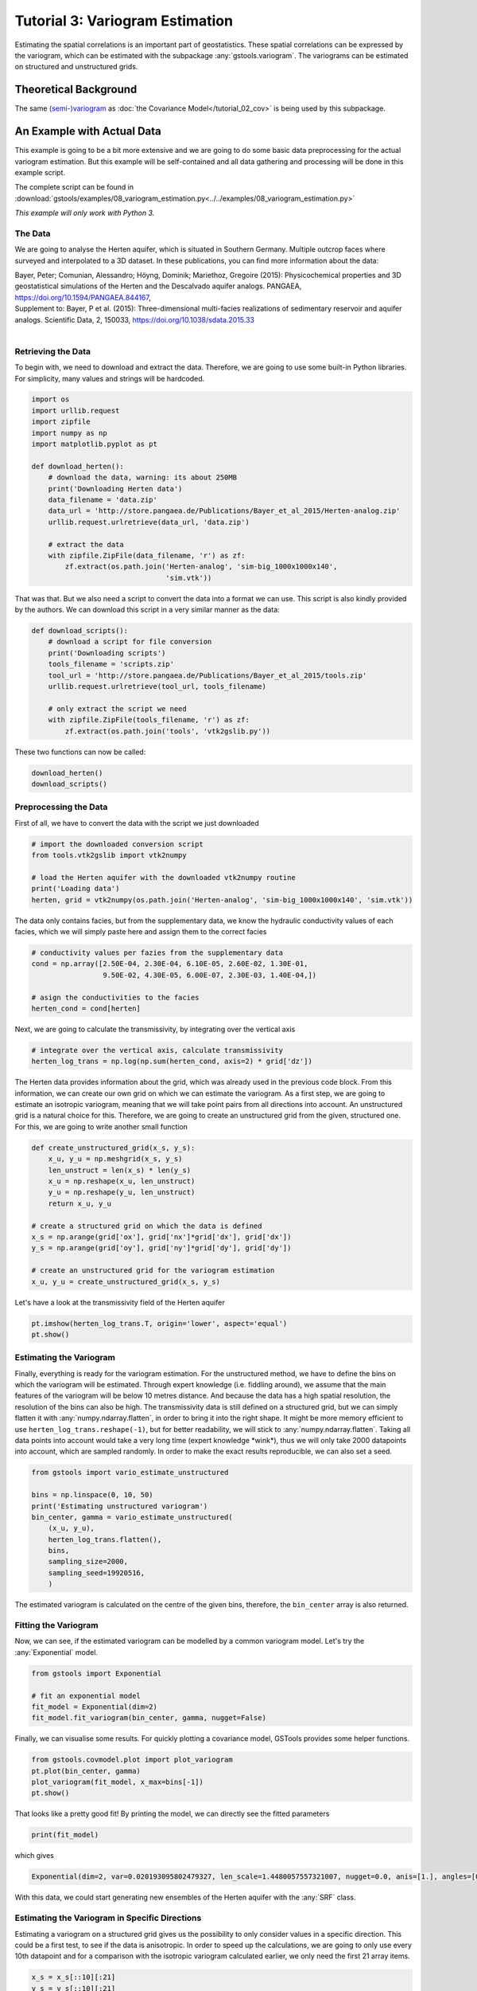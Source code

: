 Tutorial 3: Variogram Estimation
================================

Estimating the spatial correlations is an important part of geostatistics.
These spatial correlations can be expressed by the variogram, which can be
estimated with the subpackage :any:`gstools.variogram`. The variograms can be
estimated on structured and unstructured grids.

Theoretical Background
----------------------

The same `(semi-)variogram <https://en.wikipedia.org/wiki/Variogram#Semivariogram>`_ as
:doc:`the Covariance Model</tutorial_02_cov>` is being used
by this subpackage.

An Example with Actual Data
---------------------------

This example is going to be a bit more extensive and we are going to do some
basic data preprocessing for the actual variogram estimation. But this example
will be self-contained and all data gathering and processing will be done in
this example script.

The complete script can be found in :download:`gstools/examples/08_variogram_estimation.py<../../examples/08_variogram_estimation.py>`

*This example will only work with Python 3.*

The Data
^^^^^^^^

We are going to analyse the Herten aquifer, which is situated in Southern
Germany. Multiple outcrop faces where surveyed and interpolated to a 3D
dataset. In these publications, you can find more information about the data:

| Bayer, Peter; Comunian, Alessandro; Höyng, Dominik; Mariethoz, Gregoire (2015): Physicochemical properties and 3D geostatistical simulations of the Herten and the Descalvado aquifer analogs. PANGAEA, https://doi.org/10.1594/PANGAEA.844167,
| Supplement to: Bayer, P et al. (2015): Three-dimensional multi-facies realizations of sedimentary reservoir and aquifer analogs. Scientific Data, 2, 150033, https://doi.org/10.1038/sdata.2015.33
|

Retrieving the Data
^^^^^^^^^^^^^^^^^^^

To begin with, we need to download and extract the data. Therefore, we are
going to use some built-in Python libraries. For simplicity, many values and
strings will be hardcoded.

.. code-block:: python

    import os
    import urllib.request
    import zipfile
    import numpy as np
    import matplotlib.pyplot as pt

    def download_herten():
        # download the data, warning: its about 250MB
        print('Downloading Herten data')
        data_filename = 'data.zip'
        data_url = 'http://store.pangaea.de/Publications/Bayer_et_al_2015/Herten-analog.zip'
        urllib.request.urlretrieve(data_url, 'data.zip')

        # extract the data
        with zipfile.ZipFile(data_filename, 'r') as zf:
            zf.extract(os.path.join('Herten-analog', 'sim-big_1000x1000x140',
                                    'sim.vtk'))

That was that. But we also need a script to convert the data into a format we
can use. This script is also kindly provided by the authors. We can download
this script in a very similar manner as the data:

.. code-block:: python

    def download_scripts():
        # download a script for file conversion
        print('Downloading scripts')
        tools_filename = 'scripts.zip'
        tool_url = 'http://store.pangaea.de/Publications/Bayer_et_al_2015/tools.zip'
        urllib.request.urlretrieve(tool_url, tools_filename)

        # only extract the script we need
        with zipfile.ZipFile(tools_filename, 'r') as zf:
            zf.extract(os.path.join('tools', 'vtk2gslib.py'))

These two functions can now be called:

.. code-block:: python

    download_herten()
    download_scripts()


Preprocessing the Data
^^^^^^^^^^^^^^^^^^^^^^

First of all, we have to convert the data with the script we just downloaded

.. code-block:: python

    # import the downloaded conversion script
    from tools.vtk2gslib import vtk2numpy

    # load the Herten aquifer with the downloaded vtk2numpy routine
    print('Loading data')
    herten, grid = vtk2numpy(os.path.join('Herten-analog', 'sim-big_1000x1000x140', 'sim.vtk'))

The data only contains facies, but from the supplementary data, we know the
hydraulic conductivity values of each facies, which we will simply paste here
and assign them to the correct facies

.. code-block:: python

    # conductivity values per fazies from the supplementary data
    cond = np.array([2.50E-04, 2.30E-04, 6.10E-05, 2.60E-02, 1.30E-01,
                     9.50E-02, 4.30E-05, 6.00E-07, 2.30E-03, 1.40E-04,])

    # asign the conductivities to the facies
    herten_cond = cond[herten]

Next, we are going to calculate the transmissivity, by integrating over the
vertical axis

.. code-block:: python

    # integrate over the vertical axis, calculate transmissivity
    herten_log_trans = np.log(np.sum(herten_cond, axis=2) * grid['dz'])

The Herten data provides information about the grid, which was already used in
the previous code block. From this information, we can create our own grid on
which we can estimate the variogram. As a first step, we are going to estimate
an isotropic variogram, meaning that we will take point pairs from all
directions into account. An unstructured grid is a natural choice for this.
Therefore, we are going to create an unstructured grid from the given,
structured one. For this, we are going to write another small function

.. code-block:: python

    def create_unstructured_grid(x_s, y_s):
        x_u, y_u = np.meshgrid(x_s, y_s)
        len_unstruct = len(x_s) * len(y_s)
        x_u = np.reshape(x_u, len_unstruct)
        y_u = np.reshape(y_u, len_unstruct)
        return x_u, y_u

    # create a structured grid on which the data is defined
    x_s = np.arange(grid['ox'], grid['nx']*grid['dx'], grid['dx'])
    y_s = np.arange(grid['oy'], grid['ny']*grid['dy'], grid['dy'])

    # create an unstructured grid for the variogram estimation
    x_u, y_u = create_unstructured_grid(x_s, y_s)

Let's have a look at the transmissivity field of the Herten aquifer

.. code-block:: python

    pt.imshow(herten_log_trans.T, origin='lower', aspect='equal')
    pt.show()

.. image:: pics/vario_tut_herten.png
   :width: 600px
   :align: center


Estimating the Variogram
^^^^^^^^^^^^^^^^^^^^^^^^

Finally, everything is ready for the variogram estimation. For the unstructured
method, we have to define the bins on which the variogram will be estimated.
Through expert knowledge (i.e. fiddling around), we assume that the main
features of the variogram will be below 10 metres distance. And because the
data has a high spatial resolution, the resolution of the bins can also be
high. The transmissivity data is still defined on a structured grid, but we can
simply flatten it with :any:`numpy.ndarray.flatten`, in order to bring it into
the right shape. It might be more memory efficient to use
``herten_log_trans.reshape(-1)``, but for better readability, we will stick to
:any:`numpy.ndarray.flatten`. Taking all data points into account would take a
very long time (expert knowledge \*wink\*), thus we will only take 2000 datapoints into account, which are sampled randomly. In order to make the exact
results reproducible, we can also set a seed.

.. code-block:: python

    from gstools import vario_estimate_unstructured

    bins = np.linspace(0, 10, 50)
    print('Estimating unstructured variogram')
    bin_center, gamma = vario_estimate_unstructured(
        (x_u, y_u),
        herten_log_trans.flatten(),
        bins,
        sampling_size=2000,
        sampling_seed=19920516,
        )

The estimated variogram is calculated on the centre of the given bins,
therefore, the ``bin_center`` array is also returned.

Fitting the Variogram
^^^^^^^^^^^^^^^^^^^^^

Now, we can see, if the estimated variogram can be modelled by a common
variogram model. Let's try the :any:`Exponential` model.

.. code-block:: python

    from gstools import Exponential

    # fit an exponential model
    fit_model = Exponential(dim=2)
    fit_model.fit_variogram(bin_center, gamma, nugget=False)

Finally, we can visualise some results. For quickly plotting a covariance
model, GSTools provides some helper functions.

.. code-block:: python

    from gstools.covmodel.plot import plot_variogram
    pt.plot(bin_center, gamma)
    plot_variogram(fit_model, x_max=bins[-1])
    pt.show()

.. image:: pics/vario_tut_fit_exp.png
   :width: 400px
   :align: center

That looks like a pretty good fit! By printing the model, we can directly see
the fitted parameters

.. code-block:: python

    print(fit_model)

which gives

.. code-block:: python

    Exponential(dim=2, var=0.020193095802479327, len_scale=1.4480057557321007, nugget=0.0, anis=[1.], angles=[0.])

With this data, we could start generating new ensembles of the Herten aquifer
with the :any:`SRF` class.

Estimating the Variogram in Specific Directions
^^^^^^^^^^^^^^^^^^^^^^^^^^^^^^^^^^^^^^^^^^^^^^^

Estimating a variogram on a structured grid gives us the possibility to only
consider values in a specific direction. This could be a first test, to see if
the data is anisotropic.
In order to speed up the calculations, we are going to only use every 10th datapoint and for a comparison with the isotropic variogram calculated earlier, we
only need the first 21 array items.

.. code-block:: python

    x_s = x_s[::10][:21]
    y_s = y_s[::10][:21]
    herten_trans_log = herten_log_trans[::10,::10]

With this much smaller data set, we can immediately estimate the variogram in
the x- and y-axis

.. code-block:: python

    from gstools import vario_estimate_structured
    print('Estimating structured variograms')
    gamma_x = vario_estimate_structured(herten_trans_log, direction='x')[:21]
    gamma_y = vario_estimate_structured(herten_trans_log, direction='y')[:21]

With these two estimated variograms, we can start fitting :any:`Exponential`
covariance models

.. code-block:: python

    fit_model_x = Exponential(dim=2)
    fit_model_x.fit_variogram(x_s, gamma_x, nugget=False)
    fit_model_y = Exponential(dim=2)
    fit_model_y.fit_variogram(y_s, gamma_y, nugget=False)

Now, the isotropic variogram and the two variograms in x- and y-direction can
be plotted together with their respective models, which will be plotted with
dashed lines.

.. code-block:: python

    line, = pt.plot(bin_center, gamma, label='estimated variogram (isotropic)')
    pt.plot(bin_center, fit_model.variogram(bin_center), color=line.get_color(),
            linestyle='--', label='exp. variogram (isotropic)')

    line, = pt.plot(x_s, gamma_x, label='estimated variogram in x-dir')
    pt.plot(x_s, fit_model_x.variogram(x_s), color=line.get_color(),
            linestyle='--', label='exp. variogram in x-dir')

    line, = pt.plot(y_s, gamma_y, label='estimated variogram in y-dir')
    pt.plot(y_s, fit_model_y.variogram(y_s),
        color=line.get_color(), linestyle='--', label='exp. variogram in y-dir')

    pt.legend()
    pt.show()

Giving

.. image:: pics/vario_tut_aniso_fit_exp.png
   :width: 400px
   :align: center

The plot might be a bit cluttered, but at least it is pretty obvious that the
Herten aquifer has no apparent anisotropies in its spatial structure.

Creating a Spatial Random Field from the Herten Parameters
^^^^^^^^^^^^^^^^^^^^^^^^^^^^^^^^^^^^^^^^^^^^^^^^^^^^^^^^^^

With all the hard work done, it's straight forward now, to generate new
*Herten realisations*

.. code-block:: python

    from gstools import SRF

    srf = SRF(fit_model, seed=19770928)
    new_herten = srf((x_s, y_s), mesh_type='structured')

    pt.imshow(new_herten.T, origin='lower')
    pt.show()

Yielding

.. image:: pics/vario_tut_new_herten.png
   :width: 600px
   :align: center


That's pretty neat! Executing the code given on this site, will result in a
lower resolution of the field, because we overwrote `x_s` and `y_s` for the
directional variogram estimation. In the example script, this is not the case
and you will get a high resolution field.


And Now for Some Cleanup
^^^^^^^^^^^^^^^^^^^^^^^^

In case you want all the downloaded data and scripts to be deleted, use
following commands

.. code-block:: python

    from shutil import rmtree
    os.remove('data.zip')
    os.remove('scripts.zip')
    rmtree('Herten-analog')
    rmtree('tools')

And in case you want to play around a little bit more with the data, you can
comment out the function calls ``download_herten()`` and
``download_scripts()``, after they where called at least once and also comment
out the cleanup. This way, the data will not be downloaded with every script
execution.


.. raw:: latex

    \clearpage
